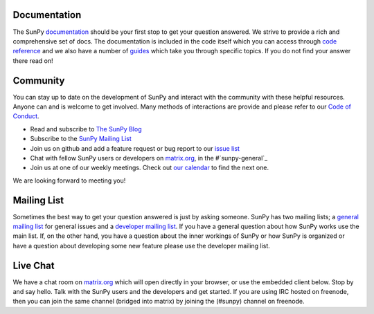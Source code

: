 Documentation
=============

The SunPy `documentation`_ should be your first stop to get your question answered.
We strive to provide a rich and comprehensive set of docs.
The documentation is included in the code itself which you can access through `code reference`_ and we also have a number of `guides`_ which take you through specific topics.
If you do not find your answer there read on!

.. _documentation: http://docs.sunpy.org/en/stable/
.. _code reference: http://docs.sunpy.org/en/stable/code_ref/index.html
.. _guides: http://docs.sunpy.org/en/stable/generated/gallery/index.html

Community
=========

You can stay up to date on the development of SunPy and interact with the community with these helpful resources.
Anyone can and is welcome to get involved.
Many methods of interactions are provide and please refer to our `Code of Conduct`_.

*  Read and subscribe to `The SunPy Blog`_
*  Subscribe to the `SunPy Mailing List`_
*  Join us on github and add a feature request or bug report to our `issue list`_
*  Chat with fellow SunPy users or developers on `matrix.org`_, in the #`sunpy-general`_
*  Join us at one of our weekly meetings. Check out `our calendar`_ to find the next one.

We are looking forward to meeting you!

.. _Code of Conduct: https://github.com/sunpy/sunpy/wiki/Code-of-Conduct
.. _The SunPy Blog: blog.html
.. _SunPy Mailing List: https://groups.google.com/forum/#!forum/sunpy
.. _issue list: https://github.com/sunpy/sunpy/issues
.. _sunpy-general: https://riot.im/app/#/room/#sunpy-general:matrix.org
.. _our calendar: https://calendar.google.com/calendar/embed?src=g9c9eakg98b5cbogd7m5ta6h8s@group.calendar.google.com&pli=1

Mailing List
============

Sometimes the best way to get your question answered is just by asking someone.
SunPy has two mailing lists; a `general mailing list`_ for general issues and a `developer mailing list`_.
If you have a general question about how SunPy works use the main list.
If, on the other hand, you have a question about the inner workings of SunPy or how SunPy is organized or have a question about developing some new feature please use the developer mailing list.

.. _general mailing list: https://groups.google.com/forum/#!forum/sunpy
.. _developer mailing list: https://groups.google.com/forum/#!forum/sunpy-dev

Live Chat
=========

We have a chat room on `matrix.org`_ which will open directly in your browser, or use the embedded client below.
Stop by and say hello.
Talk with the SunPy users and the developers and get started.
If you are using IRC hosted on freenode, then you can join the same channel (bridged into matrix) by joining the (#sunpy) channel on freenode.

.. _matrix.org: http://matrix.org/

.. raw:: html

   <iframe src="https://riot.im/app/#/room/#sunpy-general:matrix.org" style="border:0; width:100%; height:450px;">
   </iframe>
